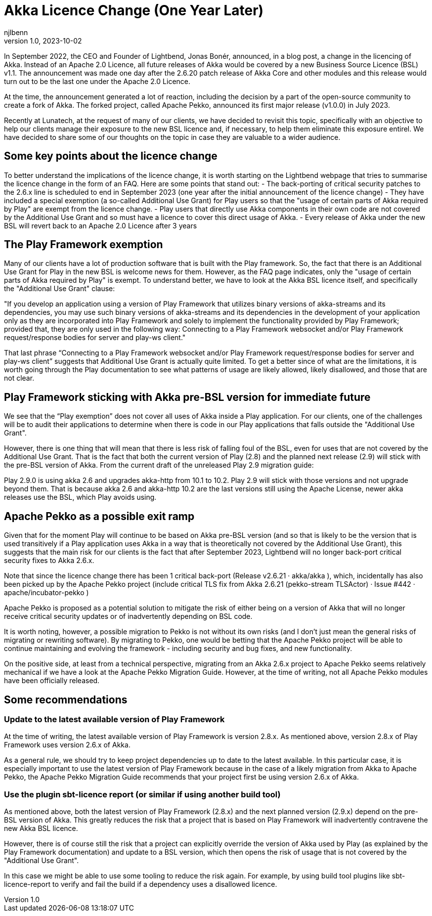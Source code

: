 = Akka Licence Change (One Year Later)
njlbenn
v1.0, 2023-10-02
:title: Akka Licence Change (One Year Later)
:tags: [akka, pekko, BSL, apache licence]

In September 2022, the CEO and Founder of Lightbend, Jonas Bonér, announced, in a blog post, a change in the licencing of Akka. Instead of an Apache 2.0 Licence, all future releases of Akka would be covered by a new Business Source Licence (BSL) v1.1. The announcement was made one day after the 2.6.20 patch release of Akka Core and other modules and this release would turn out to be the last one under the Apache 2.0 Licence.

At the time, the announcement generated a lot of reaction, including the decision by a part of the open-source community to create a fork of Akka. The forked project, called Apache Pekko, announced its first major release (v1.0.0) in July 2023.

Recently at Lunatech, at the request of many of our clients, we have decided to revisit this topic, specifically with an objective to help our clients manage their exposure to the new BSL licence and, if necessary, to help them eliminate this exposure entirel. We have decided to share some of our thoughts on the topic in case they are valuable to a wider audience.

== Some key points about the licence change

To better understand the implications of the licence change, it is worth starting on the Lightbend webpage that tries to summarise the licence change in the form of an FAQ. Here are some points that stand out:
- The back-porting of critical security patches to the 2.6.x line is scheduled to end in September 2023 (one year after the initial announcement of the licence change)
- They have included a special exemption (a so-called Additional Use Grant) for Play users so that the "usage of certain parts of Akka required by Play" are exempt from the licence change.
- Play users that directly use Akka components in their own code are not covered by the Additional Use Grant and so must have a licence to cover this direct usage of Akka.
- Every release of Akka under the new BSL will revert back to an Apache 2.0 Licence after 3 years

== The Play Framework exemption

Many of our clients have a lot of production software that is built with the Play framework. So, the fact that there is an Additional Use Grant for Play in the new BSL is welcome news for them. However, as the FAQ page indicates, only the "usage of certain parts of Akka required by Play" is exempt. To understand better, we have to look at the Akka BSL licence itself, and specifically the "Additional Use Grant" clause:

"If you develop an application using a version of Play Framework that utilizes binary versions of akka-streams and its dependencies, you may use such binary versions of akka-streams and its dependencies in the development of your application only as they are incorporated into Play Framework and solely to implement the functionality provided by Play Framework; provided that, they are only used in the following way: Connecting to a Play Framework websocket and/or Play Framework request/response bodies for server and play-ws client."

That last phrase “Connecting to a Play Framework websocket and/or Play Framework request/response bodies for server and play-ws client” suggests that Additional Use Grant is actually quite limited. To get a better since of what are the limitations, it is worth going through the Play documentation to see what patterns of usage are likely allowed, likely disallowed, and those that are not clear.

== Play Framework sticking with Akka pre-BSL version for immediate future

We see that the “Play exemption” does not cover all uses of Akka inside a Play application. For our clients, one of the challenges will be to audit their applications to determine when there is code in our Play applications that falls outside the "Additional Use Grant".

However, there is one thing that will mean that there is less risk of falling foul of the BSL, even for uses that are not covered by the Additional Use Grant. That is the fact that both the current version of Play (2.8) and the planned next release (2.9) will stick with the pre-BSL version of Akka. From the current draft of the unreleased Play 2.9 migration guide:

Play 2.9.0 is using akka 2.6 and upgrades akka-http from 10.1 to 10.2. Play 2.9 will stick with those versions and not upgrade beyond them. That is because akka 2.6 and akka-http 10.2 are the last versions still using the Apache License, newer akka releases use the BSL, which Play avoids using.

== Apache Pekko as a possible exit ramp

Given that for the moment Play will continue to be based on Akka pre-BSL version (and so that is likely to be the version that is used transitively if a Play application uses Akka in a way that is theoretically not covered by the Additional Use Grant), this suggests that the main risk for our clients is the fact that after September 2023, Lightbend will no longer back-port critical security fixes to Akka 2.6.x.

Note that since the licence change there has been 1 critical back-port (Release v2.6.21 · akka/akka ), which, incidentally has also been picked up by the Apache Pekko project (include critical TLS fix from Akka 2.6.21 (pekko-stream TLSActor) · Issue #442 · apache/incubator-pekko )

Apache Pekko is proposed as a potential solution to mitigate the risk of either being on a version of Akka that will no longer receive critical security updates or of inadvertently depending on BSL code.

It is worth noting, however, a possible migration to Pekko is not without its own risks (and I don’t just mean the general risks of migrating or rewriting software). By migrating to Pekko, one would be betting that the Apache Pekko project will be able to continue maintaining and evolving the framework - including security and bug fixes, and new functionality.

On the positive side, at least from a technical perspective, migrating from an Akka 2.6.x project to Apache Pekko seems relatively mechanical if we have a look at the Apache Pekko Migration Guide. However, at the time of writing, not all Apache Pekko modules have been officially released.

== Some recommendations

=== Update to the latest available version of Play Framework

At the time of writing, the latest available version of Play Framework is version 2.8.x. As mentioned above, version 2.8.x of Play Framework uses version 2.6.x of Akka.

As a general rule, we should try to keep project dependencies up to date to the latest available. In this particular case, it is especially important to use the latest version of Play Framework because in the case of a likely migration from Akka to Apache Pekko, the Apache Pekko Migration Guide recommends that your project first be using version 2.6.x of Akka.

=== Use the plugin sbt-licence report (or similar if using another build tool)

As mentioned above, both the latest version of Play Framework (2.8.x) and the next planned version (2.9.x) depend on the pre-BSL version of Akka. This greatly reduces the risk that a project that is based on Play Framework will inadvertently contravene the new Akka BSL licence.

However, there is of course still the risk that a project can explicitly override the version of Akka used by Play (as explained by the Play Framework documentation) and update to a BSL version, which then opens the risk of usage that is not covered by the "Additional Use Grant".

In this case we might be able to use some tooling to reduce the risk again. For example, by using build tool plugins like sbt-licence-report to verify and fail the build if a dependency uses a disallowed licence.